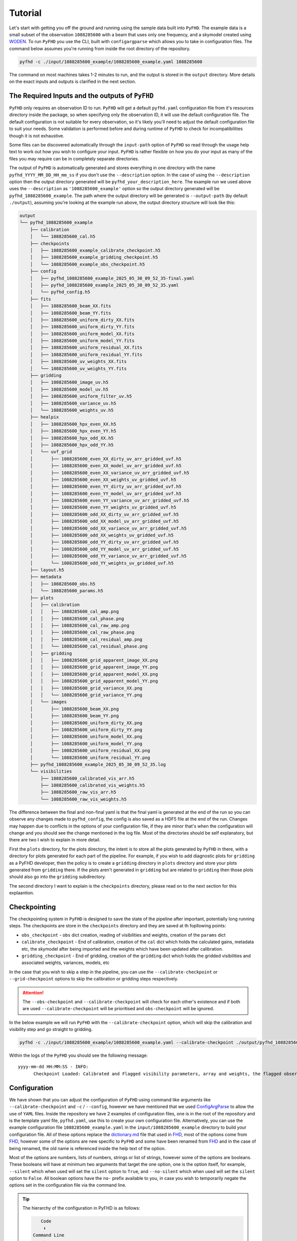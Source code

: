 .. _MWA ASVO: https://asvo.mwatelescope.org/
.. _Birli: https://github.com/MWATelescope/Birli
.. _WODEN: https://woden.readthedocs.io/en/latest/index.html
.. _FHD: https://github.com/EoRImaging/FHD

Tutorial
=========

Let's start with getting you off the ground and running using the sample data built into ``PyFHD``. 
The example data is a small subset of the observation ``1088285600`` with a beam that uses only one frequency, 
and a skymodel created using `WODEN`_. To run ``PyFHD`` you use the CLI, built with ``configargparse``
which allows you to take in configuration files. The command below assumes you're running from inside the root directory of the repository.

.. code-block:: bash

  pyfhd -c ./input/1088285600_example/1088285600_example.yaml 1088285600

The command on most machines takes 1-2 minutes to run, and the output is stored in the ``output`` directory. More details on the exact inputs and outputs is clarified in the next section.

The Required Inputs and the outputs of ``PyFHD``
----------------------------------------------------------

``PyFHD`` only requires an observation ID to run.
``PyFHD`` will get a default ``pyfhd.yaml`` configuration file from it's resources directory inside the package, so when specifying only
the observation ID, it will use the default configuration file. The default configuration is not suitable for every observation, so it's
likely you'll need to adjust the default configuration file to suit your needs. Some validation is performed before and during runtime of 
``PyFHD`` to check for incompatibilities though it is not exhaustive.

Some files can be discovered automatically through the ``input-path`` option of ``PyFHD`` so read through the usage help text to work 
out how you wish to configure your input. ``PyFHD`` is rather flexible on how you do your input
as many of the files you may require can be in completely separate directories.

The output of ``PyFHD`` is automatically generated and stores everything in one directory with the name ``pyfhd_YYYY_MM_DD_HH_mm_ss`` if you don't use the ``--description`` option.
In the case of using the ``--description`` option then the output directory generated will be ``pyfhd_your_description_here``. The example run we used above uses the ``--description`` as ``'1088285600_example'``
option so the output directory generated will be ``pyfhd_1088285600_example``. The path where the output directory will be generated is ``--output-path`` (by default ``./output``), assuming you're looking at the example run above,
the output directory structure will look like this:

.. code-block:: bash

  output
  └── pyfhd_1088285600_example
      ├── calibration
      │   └── 1088285600_cal.h5
      ├── checkpoints
      │   ├── 1088285600_example_calibrate_checkpoint.h5
      │   ├── 1088285600_example_gridding_checkpoint.h5
      │   └── 1088285600_example_obs_checkpoint.h5
      ├── config
      │   ├── pyfhd_1088285600_example_2025_05_30_09_52_35-final.yaml
      │   ├── pyfhd_1088285600_example_2025_05_30_09_52_35.yaml
      │   └── pyfhd_config.h5
      ├── fits
      │   ├── 1088285600_beam_XX.fits
      │   ├── 1088285600_beam_YY.fits
      │   ├── 1088285600_uniform_dirty_XX.fits
      │   ├── 1088285600_uniform_dirty_YY.fits
      │   ├── 1088285600_uniform_model_XX.fits
      │   ├── 1088285600_uniform_model_YY.fits
      │   ├── 1088285600_uniform_residual_XX.fits
      │   ├── 1088285600_uniform_residual_YY.fits
      │   ├── 1088285600_uv_weights_XX.fits
      │   └── 1088285600_uv_weights_YY.fits
      ├── gridding
      │   ├── 1088285600_image_uv.h5
      │   ├── 1088285600_model_uv.h5
      │   ├── 1088285600_uniform_filter_uv.h5
      │   ├── 1088285600_variance_uv.h5
      │   └── 1088285600_weights_uv.h5
      ├── healpix
      │   ├── 1088285600_hpx_even_XX.h5
      │   ├── 1088285600_hpx_even_YY.h5
      │   ├── 1088285600_hpx_odd_XX.h5
      │   ├── 1088285600_hpx_odd_YY.h5
      │   └── uvf_grid
      │       ├── 1088285600_even_XX_dirty_uv_arr_gridded_uvf.h5
      │       ├── 1088285600_even_XX_model_uv_arr_gridded_uvf.h5
      │       ├── 1088285600_even_XX_variance_uv_arr_gridded_uvf.h5
      │       ├── 1088285600_even_XX_weights_uv_gridded_uvf.h5
      │       ├── 1088285600_even_YY_dirty_uv_arr_gridded_uvf.h5
      │       ├── 1088285600_even_YY_model_uv_arr_gridded_uvf.h5
      │       ├── 1088285600_even_YY_variance_uv_arr_gridded_uvf.h5
      │       ├── 1088285600_even_YY_weights_uv_gridded_uvf.h5
      │       ├── 1088285600_odd_XX_dirty_uv_arr_gridded_uvf.h5
      │       ├── 1088285600_odd_XX_model_uv_arr_gridded_uvf.h5
      │       ├── 1088285600_odd_XX_variance_uv_arr_gridded_uvf.h5
      │       ├── 1088285600_odd_XX_weights_uv_gridded_uvf.h5
      │       ├── 1088285600_odd_YY_dirty_uv_arr_gridded_uvf.h5
      │       ├── 1088285600_odd_YY_model_uv_arr_gridded_uvf.h5
      │       ├── 1088285600_odd_YY_variance_uv_arr_gridded_uvf.h5
      │       └── 1088285600_odd_YY_weights_uv_gridded_uvf.h5
      ├── layout.h5
      ├── metadata
      │   ├── 1088285600_obs.h5
      │   └── 1088285600_params.h5
      ├── plots
      │   ├── calibration
      │   │   ├── 1088285600_cal_amp.png
      │   │   ├── 1088285600_cal_phase.png
      │   │   ├── 1088285600_cal_raw_amp.png
      │   │   ├── 1088285600_cal_raw_phase.png
      │   │   ├── 1088285600_cal_residual_amp.png
      │   │   └── 1088285600_cal_residual_phase.png
      │   ├── gridding
      │   │   ├── 1088285600_grid_apparent_image_XX.png
      │   │   ├── 1088285600_grid_apparent_image_YY.png
      │   │   ├── 1088285600_grid_apparent_model_XX.png
      │   │   ├── 1088285600_grid_apparent_model_YY.png
      │   │   ├── 1088285600_grid_variance_XX.png
      │   │   └── 1088285600_grid_variance_YY.png
      │   └── images
      │       ├── 1088285600_beam_XX.png
      │       ├── 1088285600_beam_YY.png
      │       ├── 1088285600_uniform_dirty_XX.png
      │       ├── 1088285600_uniform_dirty_YY.png
      │       ├── 1088285600_uniform_model_XX.png
      │       ├── 1088285600_uniform_model_YY.png
      │       ├── 1088285600_uniform_residual_XX.png
      │       └── 1088285600_uniform_residual_YY.png
      ├── pyfhd_1088285600_example_2025_05_30_09_52_35.log
      └── visibilities
          ├── 1088285600_calibrated_vis_arr.h5
          ├── 1088285600_calibrated_vis_weights.h5
          ├── 1088285600_raw_vis_arr.h5
          └── 1088285600_raw_vis_weights.h5

The difference between the final and non-final yaml is that the final yaml is generated at the end of the run so you can observe any changes made to ``pyfhd_config``, the config is also saved as a HDF5 file at the end of the run.
Changes may happen due to conflicts in the options of your configuration file, if they are minor that's when the configuration will change and you should see the change mentioned in the log file.
Most of the directories should be self explanatory, but there are two I wish to explain in more detail.

First the ``plots`` directory, for the plots directory, the intent is to store all the plots generated by ``PyFHD`` in there,
with a directory for plots generated for each part of the pipeline. For example, if you wish to add diagnostic plots for ``gridding`` as a PyFHD developer, then the policy is to create a ``gridding`` directory in ``plots`` directory
and store your plots generated from ``gridding`` there. If the plots aren't generated in ``gridding`` but are related to ``gridding`` then those plots should also go into the ``gridding`` subdirectory.

The second directory I want to explain is the ``checkpoints`` directory, please read on to the next section for this explaantion.

Checkpointing
-------------
The checkpointing system in ``PyFHD`` is designed to save the state of the pipeline after important, potentially long running steps.
The checkpoints are store in the ``checkpoints`` directory and they are saved at th fopllowing points:

- ``obs_checkpoint`` - ``obs`` dict creation, reading of visibilities and weights, creation of the ``params`` dict
- ``calibrate_checkpoint`` - End of calibration, creation of the ``cal`` dict which holds the calculated gains, metadata etc, the skymodel after being imported and the weights which have been updated after calibration.
- ``gridding_checkpoint`` - End of gridding, creation of the ``gridding`` dict which holds the gridded visibilities and associated weights, variances, models, etc

In the case that you wish to skip a step in the pipeline, you can use the ``--calibrate-checkpoint`` or ``--grid-checkpoint`` options to skip the calibration or gridding steps respectively. 

.. attention::
  The ``--obs-checkpoint`` and ``--calibrate-checkpoint`` will check for each other's existence and if both are used ``--calibrate-checkpoint`` will be prioritised and ``obs-checkpoint`` will be ignored.

In the below example we will run ``PyFHD`` with the ``--calibrate-checkpoint`` option, which will skip the calibration and visibility step and go straight to gridding. 

.. code-block:: bash

  pyfhd -c ./input/1088285600_example/1088285600_example.yaml --calibrate-checkpoint ./output/pyfhd_1088285600_example/checkpoints/1088285600_example_calibrate_checkpoint.h5 1088285600 

Within the logs of the ``PyFHD`` you should see the following message::

  yyyy-mm-dd HH:MM:SS - INFO:
        Checkpoint Loaded: Calibrated and Flagged visibility parameters, array and weights, the flagged observation metadata dictionary and the calibration dictionary loaded from output/pyfhd_1088285600_example/calibrate_checkpoint.h5

Configuration
-------------
We have shown that you can adjust the configuration of ``PyFHD`` using command like arguments like ``--calibrate-checkpoint`` and ``-c`` / ``--config``, however we have mentioned that we used `ConfigArgParse <https://pypi.org/project/ConfigArgParse/>`_
to allow the use of ``YAML`` files. Inside the repository we have 2 examples of configuration files, one is in the root of the repository and is the template yaml file, ``pyfhd.yaml``, use this to create your own configuration file. Alternatively, you can
use the example configuration file ``1088285600_example.yaml`` in the ``input/1088285600_example`` directory to build your configuration file. 
All of these options replace the `dictionary.md <https://github.com/EoRImaging/FHD/blob/master/dictionary.md>`_ file that used in `FHD`_, most of the options come from `FHD`_, however some of the options are new specific to ``PyFHD`` and
some have been renamed from `FHD`_ and in the case of being renamed, the old name is referenced inside the help text of the option.

Most of the options are numbers, lists of numbers, strings or list of strings, however some of the options are booleans. These booleans will have at minimum two arguments that target the one option, one is the option itself,
for example, ``--silent`` which when used will set the ``silent`` option to ``True``, and ``--no-silent`` which when used will set the ``silent`` option to ``False``. All boolean options have the ``no-`` prefix available to you,
in case you wish to temporarily negate the options set in the configuration file via the command line. 

.. tip::

  The hierarchy of the configuration in PyFHD is as follows:

  .. code-block:: 

         Code
          ⬇️
      Command Line
          ⬇️
         YAML
  
  The command line argument will override the YAML file, and the code will override the command line argument in certain situations.
  In situations where the code overrides the command line (or YAML), it's generally if a warning is triggered or some error is found, although
  we try to avoid these when we can. If no warning is logged when the code overrides the YAML or command line options, either add
  the warning to the code yourself and do a Pull request or open an issue on the repository.

If you wish to see all the options ``PyFHD`` has available, find them in one of the following places:

CLI
+++
  .. code-block:: bash

    pyfhd --help # -h also works

    usage: PyFHD [-h] [-c CONFIG] [-v] [-i INPUT_PATH] [-r] [-s] [-l] [--instrument {mwa}] [--dimension DIMENSION] [--elements ELEMENTS] [--kbinsize KBINSIZE] [--FoV FOV] [--deproject_w_term DEPROJECT_W_TERM] [--conserve-memory]
                [--memory-threshold MEMORY_THRESHOLD] [--min-baseline MIN_BASELINE] [--n-pol {0,2,4}] [--save-checkpoints] [--obs-checkpoint OBS_CHECKPOINT] [--calibrate-checkpoint CALIBRATE_CHECKPOINT] [--gridding-checkpoint GRIDDING_CHECKPOINT]
                ...

Read The Docs
++++++++++++++

Go to the Usage section inside the API Documentation and you will see the full list of options available to you. The usage is generated using `sphinx <https://www.sphinx-doc.org/en/master/>`_.

Find them Here: :doc:`Usage <../documentation/documentation>`

``PyFHD.pyfhd_tools.pyfhd_setup.pyfhd_parser()``
+++++++++++++++++++++++++++++++++++++++++++++++++

You can also find the options in the ``pyfhd_setup.py`` file, this is the file that is used to generate the command line interface and the configuration file.
Specifically look for the ``pyfhd_parser()`` function. 
You can see the source here: `pyfhd_parser <../_modules/PyFHD/pyfhd_tools/pyfhd_setup.html#pyfhd_parser>`_

Downloading MWA Data
---------------------
Data can be obtained via the `MWA ASVO`_ service (head to the webpage to get an account setup). There are multiple ways to download data (please refer to the `MWA ASVO`_ to learn more); here we will use the Web Dashboard as an example.

``PyFHD`` uses a UVFITS file as input. The raw data out of the MWA telescope comes in a bespoke format, so we must convert the data into a UVFITS file. On the `MWA ASVO`_, login with your credentials, then head to 'My Jobs' in the top right corner, and click "New Data Job". Select the 'Visibility Conversion Job' tab as shown below:

.. image:: data_job_form.png
  :width: 800px

In this download we are using an observation with Observation ID (which is the GPS time) 1091128160. We set the Time Resolution(s) to ``2``, Frequency Resolution and Edge Width to ``80 kHz``, Phase Centre to ``Centre on pointing centre`` and swap the 'Output' format to ``UVFITS``. Click Submit to launch the job.

.. tip::

  If you change these values for time resolution, frequency resolution and/or edge width double check your skymodel is using the same parameters.

We also need a metafits tile, which we can access via the 'Visibility Download Job' tab. Input the Obs ID, and be sure to click the 'PPD, Metafits, and Flags' option like below (otherwise you download the raw data as well, which we don't need):

.. image:: meta_job_form.png
  :width: 800px

You can check the status of your download by clicking 'My Jobs' in the top left. Once they are ready to download, you'll see something like:

.. image:: jobs_ready.png
  :width: 800px

Calibration
-----------

Calibration is fully available in ``PyFHD`` and can be enabled using the ``--calibrate-visibilities`` option being set to true. Most of the options for calibration are found under the 
`Calibration <../documentation/documentation.html#PyFHD.pyfhd_tools.pyfhd_setup-pyfhd_parser-calibration>`_ group in the argument parser. 
The first example we'll do is the a calibration of the sample data using only the command line interface to show the options that changed
in comparison to the template in the root of the repository (which will be used by default here).

Running calibration on the sample data
++++++++++++++++++++++++++++++++++++++

.. code-block:: bash

  pyfhd \
    # The configuration file is a required argument
    # If you wish to do just command line arguments 
    # you can use the default one in the root of the repository
    --config "./pyfhd.yaml" \
    --input-path "./input/1088285600_example/" \
    --beam-file-path "./input/1088285600_example/gauss_beam_pointing0_167635008Hz.h5" \
    --beam-offset-time 0 \
    --no-cable-bandpass-fit \
    --no-cal-reflection-hyperresolve \
    --cal-reflection-mode-theory 0 \
    --no-calibration-auto-initialize \
    --no-vis-baseline-hist \
    --no-digital-gain-jump-polyfit \
    --no-return-cal-visibilities \
    --cal-stop \
    --no-flag-frequencies \
    --description "1088285600_example_cal_stop" \
    --model-file-type "uvfits" \
    --model-file-path "./input/1088285600_example/1088285600_model.uvfits" \
    --calibration-plots \
    --gridding-plots \
    --image-plots \
    1088285600

Here you some some solutions from the calibration of the sample data:

.. image:: 1088285600_cal_amp.png
  :width: 800px

.. image:: 1088285600_cal_phase.png
  :width: 800px

TODO: Do PyFHD run with 1091128160 and show the output

Running calibration on a full MWA observation
+++++++++++++++++++++++++++++++++++++++++++++

For this observation I put everything inside the ``/place/for/input`` directory under ``uvfits``, ``models`` and ``beams`` sub-directories.
The input visibility data is inside the ``uvfits`` directory, the model generated by WODEN is inside the ``models`` directory and
the beam is inside the ``beams`` directory (not that we need it for this run, as we use ``--cal-stop`` to stop ``PyFHD`` after calibration).

.. code-block:: bash

    pyfhd \
        1091128160 \
        --input_path=/place/for/input/uvfits/1091128160 \
        --save-checkpoints \
        --beam-file-path=/place/for/input/beams/decomp_beam_pointing0.h5 \
        --calibrate-visibilities \
        --cable-bandpass-fit \
        --calibration-polyfit \
        --cal-reflection-mode-theory=150 \
        --vis-baseline-hist \
        --bandpass-calibrate \
        --auto-ratio-calibration \
        --digital-gain-jump-polyfit \
        --output_path=/place/for/outputs/ \
        --description=cal_data \
        --calibration_catalog_file_path=/path/to/sky_model/GLEAM_v2_plus_rlb2019.sav \
        --conserve_memory --memory_threshold=1000000000 \
        --IDL_calibrate

.. tip::

  The full configuration file to set all the options in the above command can be seen below

  .. raw:: html

    <details>
    <summary>1091128160.yaml</summary>
    <p>

  .. code-block:: yaml

    # Default Arguments for PyFHD
    # ~ returns None in Python (i.e. NULL)
    input-path : './input/uvfits/1091128160'
    recalculate-all : false
    silent : false
    log-file : true
    conserve-memory : false
    instrument : 'mwa'
    memory-threshold : 100000000
    dimension : 2048
    elements : 2048
    kbinsize : 0.5
    FoV : ~
    min-baseline : 1.
    n-pol : 2
    deproject-w-term : ~

    # Checkpointing
    save-checkpoints: true
    obs-checkpoint: ~
    calibration-checkpoint: ~
    gridding-checkpoint: ~

    # Instrument
    override-target-phasera: ~
    override-target-phasedec: ~

    # Beam Setup
    beam-file-path: './input/beams/decomp_beam_pointing0.h5'
    lazy-load-beam: true
    recalculate-beam : true
    beam-clip-floor : true
    interpolate-kernel : true
    dipole-mutual-coupling-factor : true
    beam-nfreq-avg : 16
    psf-dim: 54
    psf-resolution : 100
    beam-mask-threshold: 100
    beam-model-version : 2
    beam-offset-time : 0
    beam-per-baseline: false

    # Calibration
    calibrate-visibilities : true
    cable-bandpass-fit : true # Depends on instrument cable length text file
    cal-bp-transfer : ~
    calibration-polyfit : true
    allow-sidelobe-cal-sources : true
    cal-amp-degree-fit : 2
    cal-phase-degree-fit : 1
    cal-reflection-hyperresolve : false
    cal-reflection-mode-theory : 150
    cal-reflection-mode-delay : false
    cal-reflection-mode-file : false
    calibration-auto-fit: false
    calibration-auto-initialize: false
    cal-gain-init: 1
    cal-convergence-threshold: 1e-7
    cal-adaptive-calibration-gain: false
    cal-base-gain: ~ # This is set to None by default to set the default based on cal-adaptive-calibration-gain as per FHD
    cal-phase-fit-iter: 4
    min-cal-baseline : 50.
    vis-baseline-hist : true
    bandpass-calibrate : true
    auto-ratio-calibration: true
    cal-time-average: false
    # Only set to true if you're using MWA data before date 2014-07-23 (23rd July 2014)
    digital-gain-jump-polyfit: false
    return-cal-visibilities : true
    calibration-flag-iterate : 0
    diffuse-calibrate : ~
    calibration-catalog-file-path  :  ~ # 'GLEAM_v2_plus_rlb2019.sav' (FHD Default)
    transfer-calibration : ~
    cal-stop : true
    transfer-model-uv : ~
    max-cal-iter: 100
    calibration-plots: true

    # Flagging
    flag-basic: true
    flag-freq-start : ~
    flag-freq-end : ~
    flag-tiles: []
    flag-frequencies: false
    flag-model: true
    flag-calibration : true
    flag-calibration-frequencies: false
    flag-visibilities : false
    transfer-weights : ~
    time-cut: ~

    # Gridding
    recalculate-grid : true
    image-filter : 'filter_uv_uniform'
    mask-mirror-indices: false
    grid-spectral: false
    grid-weights: true
    grid-variance: true
    grid-uniform: false

    # Deconvolution
    deconvolve : false
    max-deconvolution-components : 20000
    filter-background : true
    smooth-width : 32
    dft-threshold : true
    return-decon-visibilities : false
    deconvolution-filter : 'filter_uv_uniform'

    # Export
    output-path : './output'
    export-images : true
    cleanup : false
    save-obs: true
    save-params: true
    save-cal: true
    save-visibilities : false
    save-weights: false
    save-healpix-fits: false
    snapshot-healpix-export : false
    pad-uv-image : 1.
    ring-radius-multi : 10.
    description : 1091128160

    # Plotting
    calibration-plots: true
    gridding-plots: true
    image-plots: true

    # Model
    # Current choices of model-file-type are sav and uvfits
    model-file-type : 'uvfits'
    # If you set model-file-type to uvfits, set import-model-uvfits to the (ideally absolute) path of the fits file
    # If model-file-type is set to sav then it will look for the sav files as said in the function import_vis_model_from_sav
    model-file-path: './input/models/1091128160/1091128160_puma_LoBES_2s_80kHz_hbeam_woden_2.5.uvfits'
    diffuse-model : ~
    model-catalog-file-path  :  ~ # 'GLEAM_v2_plus_rlb2019.sav' (FHD Default)
    allow-sidelobe-model-sources : false

    # Simulation
    run-simulation : false
    in-situ-sim-input : ~
    eor-vis-filepath : ~
    enhance-eor : 1
    sim-noise : ~
    tile-flag-list : ~
    remove-sim-flags : false

    # HEALPIX
    ps-kbinsize : 0.5
    ps-kspan : 200
    ps-beam-threshold: 0
    ps-fov: ~
    ps-dimension: ~
    ps-degpix: ~
    ps-nfreq-avg: ~
    ps-tile-flag-list: []
    n-avg : 2
    rephase-weights: True
    restrict-healpix-inds : true
    healpix-inds: ~
    split-ps-export : true



  .. raw:: html

    </p>
    </details>

.. note:: This command took 260 minutes using 1 core of a Intel Gold 6140 processor and < 25GB RAM on the OzStar cluster

If you look in the ``/place/for/output/pyfhd_1091128160/plots/calibration`` you will find plots including the calibration amplitude and phases:

.. image:: 1091128160_cal_amp.png
  :width: 600px

.. image:: 1091128160_cal_phase.png
  :width: 600px

We have solutions!

Running advanced calibration (uses IDL)
+++++++++++++++++++++++++++++++++++++++
.. todo::
   
   Check what this calibration is actually doing, and whether it is actually updating the solutions in the second part. The add motivation as to why we have to run in this manner

.. note:: This mode of running is intended for power users of ``FHD`` who already know what they want to run, but want to take advantage of ``PyFHD`` already.

Sometimes it makes sense to get an initial set of calibration solutions using one sky model, and then update them using a different sky model. First, run an initial calibration with default arguments:

.. code-block:: bash

    pyfhd \
        1088281328 \
        --input_path=data \
        --output_path=/place/for/outputs/ \
        --description=cal_data \
        --calibration_catalog_file_path=/path/to/sky_model/GLEAM_v2_plus_rlb2019.sav \
        --conserve_memory --memory_threshold=1000000000 \
        --IDL_calibrate

This results in calibration solutions that look somewhat ratty:

.. image:: 1088281328_cal_amp.png
  :width: 600px

.. image:: 1088281328_cal_phase.png
  :width: 600px

If you have a set of ``FHD`` ``IDL`` keywords to control calibration, you can simply add them into a text file (as they would appear in ``IDL``) and supply that text file as the argument to ``--IDL_keywords_file``. ``PyFHD`` will then copy these lines and add them into the ``.pro`` templates used to run ``FHD``. Here we'll update the calibration using a different sky model:

.. code-block:: bash

  time pyfhd \
    '1088281328' \
    --input_path=/fred/oz048/MWA/data/2014/van_vleck_corrected/coarse_corr_no_ao/ \
    --output_path=/fred/oz048/jline/ADACS/test_PyFHD/calibrate_real_data/ \
    --description=cal_data_advanced \
    --conserve_memory --memory_threshold=1000000000 \
    --IDL_calibrate \
    --IDL_variables_file fhd_variables.pro

where ``fhd_variables.pro`` looks like:

.. code-block:: idl

    pointing='-2'
    calibrate_visibilities=1
    return_cal_visibilities=1
    ;save_uvf=1
    noao_coarse=1
    model_visibilities=1
    model_transfer='/fred/oz048/MWA/CODE/FHD/fhd_nb_data_gd_woden_calstop/woden_models/combined/'
    conserve_memory=1e9
    recalculate_all=1
    mapfn_recalculate=0
    beam_nfreq_avg=1
    ps_kspan=200.
    transfer_psf='/fred/oz048/MWA/CODE/FHD/fhd_nb_data_pointing_beam/beams/gauss_beam_pointing'+pointing+'.sav'
    transfer_weights='/fred/oz048/MWA/CODE/FHD/fhd_nb_data_gd_woden_redo_redo/vis_data/'+obs_id+'_flags.sav'
    export_images=1
    force_data=1
    grid_recalculate=0
    transfer_calibration='/fred/oz048/MWA/CODE/FHD/fhd_nb_data_gd_woden_calstop/cal_transfer/'+obs_id+'_cal.sav'
    restrict_hpx_inds='EoR0_high_healpix_inds_3x.idlsave'
    interpolate_kernel=1
    psf_dim=30
    ;54 on 1e6 mask with -2, 62 on 1e7 with -2
    beam_gaussian_decomp=1
    psf_image_resolution=10.
    psf_resolution=50.
    ;54*250=13500 pixel side and 300sec fit, 54*50=2700 pixel side and 280sec fit
    beam_mask_threshold=1e6
    save_beam_metadata_only=1
    beam_clip_floor=0

This advanced calibration is transferring an initial set of calibration solutions (using ``transfer_calibration``) and running calibration again using an existing sky model (using ``model_transfer``). Amongst other things, it's also using a different primary beam model via the keyword ``transfer_psf``, and a pervious set of flags via ``transfer_weights``. This calibration results in tighter amplitude and flatter phase solutions:

.. image:: 1088281328_cal_amp_advanced.png
  :width: 600px

.. image:: 1088281328_cal_phase_advanced.png
  :width: 600px

Gridding 
---------

.. note::
  
  Performing gridding in PyFHD, requires you to import a beam, the beams that are currently supported are those generated by ``FHD``, however, ``PyFHD`` has nothing currently to do the beam forming. This is being worked on
  using ``UVBeam`` from ``pyuvdata``. Reading in a sav file is done using ``scipy.io.readsav`` and the beam is converted to a numpy complex array, however for large beams this can take a long time and can use a lot of memory,
  so it should only be done once. ``PyFHD`` will save convert any beam ``sav`` file into a ``HDF5`` file, in the same location as the ``sav`` file. 

Running the gridding step in ``PyFHD`` is relatively simple as its enabled by default, and the small number of options available to you are found in the `Gridding <../documentation/documentation.html#PyFHD.pyfhd_tools.pyfhd_setup-pyfhd_parser-gridding>`_ section of the argument parser.

Running Gridding with the sample data
+++++++++++++++++++++++++++++++++++++

We'll use the calibrate-checkpoint example earlier to run it

.. code-block:: bash

  pyfhd -c ./input/1088285600_example/1088285600_example.yaml --calibrate-checkpoint ./output/pyfhd_1088285600_example/checkpoints/1088285600_example_calibrate_checkpoint.h5 1088285600 

This would be the same as runnning the command below:

.. code-block:: bash

  pyfhd \
    --config "./pyfhd.yaml" \
    --input-path "./input/1088285600_example/" \
    --description "1088285600_example"
    --beam-file-path "./input/1088285600_example/gauss_beam_pointing0_167635008Hz.h5" 
    --calibrate-checkpoint "./output/pyfhd_1088285600_example/checkpoints/1088285600_example_calibrate_checkpoint.h5" \
    --recalculate-grid \
    --image-filter 'filter_uv_uniform' \
    --no-mask-mirror-indices \
    --no-grid-spectral \
    --grid-weights \
    --grid-variance \
    --no-grid-uniform \
    --ps-kspan 200
    --gridding-plots

Below we have the example plots of the gridded continuum data for the two polarizations, XX and YY, for the sample data.

.. image:: 1088285600_grid_apparent_image_XX.png
  :width: 600px

.. image:: 1088285600_grid_apparent_image_YY.png
  :width: 600px

Running Gridding with a full MWA observation
++++++++++++++++++++++++++++++++++++++++++++

TODO: Add more advanced grididng example with 1088281328
   

.. In this example, calibration should already have been run using ``FHD``. We will then take the calibrated visibilities/model and grid them into two groups: even and odd time steps. This is the first step towards creating a power spectrum (:math:`\varepsilon`\ *ppsilon* uses the difference between the even and odd to estimate the noise).

.. .. code-block:: bash

..    pyfhd \
..        '1088281328' \
..        --input-path /path/to/data/ \
..        --output-path /current/working/directory/ \
..        --description my_first_run \
..        --grid-psf-file /path/to/beams/gauss_beam_pointing-2.npz \
..        --ps-kspan=200 \
..        --grid_IDL_outputs

.. For this command to work, the raw data (which ``FHD`` needs to work out some metadata-type things) should exist as specified above as::

..     /path/to/data/1088281328.uvfits

.. The following ``FHD`` outputs must also exist, in these locations:

.. .. code-block:: bash

..     /current/working/directory
..     └── pyfhd_my_first_run
..       └── fhd_pyfhd_my_first_run
..         ├── 1088281328_variables.sav
..         ├── metadata
..         | ├── 1088281328_obs.sav
..         | └── 1088281328_params.sav
..         └── vis_data
..           ├── 1088281328_vis_XX.sav
..           ├── 1088281328_vis_YY.sav
..           ├── 1088281328_vis_model_XX.sav
..           ├── 1088281328_vis_model_YY.sav
..           └── 1088281328_flags.sav 

.. Other than specifying file paths, the other necessary arguments have the following effect:

.. .. list-table::
..    :widths: 25 25
..    :header-rows: 1

..    * - Argument
..      - Meaning
..    * - -\-grid-psf-file
..      - A converted ``FHD`` ``psf`` object to use as a gridding kernel
..    * - -\-ps-kspan=200
..      - Set the width of the gridded visibilities (wavelengths)
..    * - -\-grid_IDL_outputs
..      - Switches on gridding using ``FHD`` outputs

.. Once run, this will produce the following outputs:

.. .. code-block:: bash

..    /current/working/directory
..    └── pyfhd_my_first_run
..      └── gridding_outputs
..          ├── 1088281328_gridded_uv_cube_even_XX.h5
..          ├── 1088281328_gridded_uv_cube_even_YY.h5
..          ├── 1088281328_gridded_uv_cube_odd_XX.h5
..          └── 1088281328_gridded_uv_cube_odd_YY.h5

.. These files contain the gridded data sets, with each frequency slice being a separate ``hdf5`` data object within the relevant file.

Other Telescopes
----------------
``PyFHD`` was translated and tested with MWA data, but in theory should need minor adjusting to support additional telescopes. 

.. important::

  Getting data for testing additional telescopes is under way, if you wish for PyFHD to support a new telescope we need the following for testing:

  - UVFITS file
  - Any associated metadata files you use - MWA uses metafits, but other telescopes may use different formats if any at all
  - A beam file - IDL SAVE (sav) files, HDF5 (h5) files, if the beam can be done with pyuvdata, please give an example of how to create the beam response
  - A skymodel file - ideally UVFITS, but we can potentially support other file types as well depending on the complexity

Saving and Loading files
------------------------------------------------
``PyFHD`` uses ``HDF5`` files to store data in general.
``PyFHD`` uses ``h5py`` to read and write the files, the main functions that you can see how ``PyFHD``
saves and loads HDF5 files are in the ``pyfhd_io`` module, found here: `pyfhd_io <../_modules/PyFHD/io/pyfhd_io.html>`_. 
More specifically look for the ``save`` and ``load`` functions.

Examples of both can be seen below:

.. code-block:: python

  # Saving
  from PyFHD.io.pyfhd_io import save
  import numpy as np

  example_dict = {
    "example": np.arange(10),
    "example_group": {
      "example_in_group": np.arange(10),
    }
  }
  
  save("example.h5", example_dict, "example")

  # Loading

  from PyFHD.io.pyfhd_io import load
  
  loaded_example = load("example.h5")

  print(loaded_example["example"]) # [0, 1, 2, 3, 4, 5, 6, 7, 8, 9]
  print(loaded_example["example_group"]["example_in_group"]) # [0, 1, 2, 3, 4, 5, 6, 7, 8, 9]

If you wish to see the contents of the HDF5 file, there are ways outside of PyFHD to do this, you could use extensions for your IDE like 
`H5 Web <https://marketplace.visualstudio.com/items?itemName=h5web.vscode-h5web>`_ or you can use CLI tools like `h5dump <https://support.hdfgroup.org/documentation/hdf5/latest/_h5_t_o_o_l__d_p__u_g.html#sec_cltools_h5dump>`_.

An example of the beam HDF5 file for the sample data seen inside VSCode using H5 Web is shown below:

.. image:: h5_web.png
  :width: 800px
  :align: center
  :alt: H5 Web example

Lazy Loading
+++++++++++++
The load function inside of ``PyFHD`` also has the capability to lazy load the data, which means that the data is not loaded into memory until you access it. 
This is done by setting the ``lazy_load`` argument to ``True`` when calling the load function. It's important to note that when a HDF5 file is lazy loaded, then the
loaded data is stored inside a ``HDF5 File`` object rather than a Python dictionary.

.. code-block:: python

  from PyFHD.io.pyfhd_io import load
  
  loaded_example = load("example.h5", lazy_load=True)

  print(type(loaded_example)) # <class 'h5py._hl.files.File'>
  print(loaded_example["example"]) # <HDF5 dataset "example": shape (10,), type "<i8">
  print(loaded_example["example_group"]["example_in_group"]) # <HDF5 dataset "example_in_group": shape (10,), type "<i8">

  # To access the data, you need to use the `[:]` operator which tells the H5File object to load the data into memory
  # and return it as a numpy array
  print(loaded_example["example"][:]) # [0, 1, 2, 3, 4, 5, 6, 7, 8, 9]
  print(loaded_example["example_group"]["example_in_group"][:]) # [0, 1, 2, 3, 4, 5, 6, 7, 8, 9]

This is useful primarily for any beam files that are large, as they can take a long time to load into memory and can use a lot of memory. 

.. tip::
  
  If you are using lazy loading, then you need to be careful when using the data, as it is not loaded into memory until you access it. 
  This means that if you try to use the data in a way that requires it to be loaded into memory, you will need to wait for data to transfer
  from disk to memory, this can cause parts of the pipeline to be slow. Optimizations need to be done to better deal with the transfer of disk to memeory, 
  to better chunk the data into memory for processing. If you're happy to take that task on yourself, do a Pull Request!

HEALPIX
-------
The HEALPIX outputs from ``PyFHD`` are stored in the ``healpix`` directory. The translated parts of ``healpix_snapshot_cube_generate.pro`` from ``FHD`` have precision errors and potential bugs and they have caused differences
in the resulting ``obs_id_hpx_even/odd_XX/YY.h5`` files the translation that exist in ``FHD``. So the ``obs_id_hpx_even/odd_XX/YY.h5`` files generated from ``PyFHD`` as the ``obs_id_even/odd_cubeXX/YY.sav`` files that exist in ``FHD``.
However I'm not sure if they should be given that the differentces could just precision in which case there might be a problem at all. Furthermore the size of the files that get generated and the format, is not easy to create in 
Python and takes a long time to create with regards to the rest of the ``PyFHD`` pipeline (and the resulting files are also large in when compared to other outputs). 
With that said, by default healpix files are generated, the entirety of ``PyFHD`` runs in full. If you want to ensure that HEALPIX files are generated then adjust a config of your choice with the followng options:

.. code-block:: yaml

  # Export
  output-path : './output'
  save-healpix-fits: true # IMPORTANT
  snapshot-healpix-export : true # IMPORTANT

  # HEALPIX (These are the defaults)
  ps-kbinsize : 0.5
  ps-kspan : 600
  ps-beam-threshold: 0
  ps-fov: ~
  ps-dimension: ~
  ps-degpix: ~
  ps-nfreq-avg: ~
  ps-tile-flag-list: []
  n-avg : 2
  rephase-weights: True
  restrict-healpix-inds : true
  healpix-inds: ~
  split-ps-export : true
  
The most important options are the ``save-healpix-fits`` and the ``snapshot-healpix-export`` options, which are set to ``true`` by default and are the toggles which allow the HEALPIX functions to be called. 

.. attention:: 
  
  This is a call to action!

  If you believe you have a better way of generating HEALPIX files than FHD did, then give it a go, please read the :doc:`Contribution Guide <../develop/contribution_guide>` and do a pull request!

  We await your contributions!

Docker
------
``PyFHD`` has a docker image available to use available on `Docker Hub <https://hub.docker.com/r/skywa7ch3r/pyfhd>`_.
There will be multiple images available, there will be an image for each version that should get pushed on every release of ``PyFHD``,
there will also be a ``latest`` tag that will be the latest version of ``PyFHD`` based on commits from the main branch (though this may not be stable and subject to change).

To run the docker image of PyFHD, you can use the following commands:

.. code-block:: bash

  # To see the PyFHD version of latest
  docker run -it skywa7ch3r/pyfhd:latest pyfhd -v

.. code-block:: bash
  
  # To run PyFHD with the sample data (with the output going to the current directory)
  docker run -it --volume /path/to/output:/pyfhd/output --user $(id -u):$(id -g) skywa7ch3r/pyfhd:latest  \
    pyfhd -c ./input/1088285600_example/1088285600_example.yaml \
    --description 108825600_docker_example \
    1088285600

The folllwing example will run with the full MWA observation, you will need to make sure the yaml configuration file points to directories that are mounted to the docker container.
The YAML configuration also should point to directories inside the container as well, by default ``PyFHD`` is configured to look for things inside the ``input`` and ``output`` directories inside the container.

.. code-block:: bash

  # To run PyFHD with full MWA observation
  docker run -it \
    --volume /absolute/path/to/config/1091128160.yaml:/pyfhd/input/1091128160.yaml \
    --volume /absolute/path/to/data/1091128160/:/pyfhd/input/1091128160 \
    --volume /absolute/path/to/beams/:/pyfhd/input/beams \
    --volume /absolute/path/to/output/:/pyfhd \
    --user $(id -u):$(id -g) 
    skywa7ch3r/pyfhd:latest \
    pyfhd -c ./input/1091128160.yaml \
    --description 1091128160_docker_example \
    1091128160

Apptainer (formerly Singularity)
--------------------------------

Creating an Apptainer image for using ``PyFHD`` where using docker isn't possible (such as on HPCs) can be done like so:

.. code-block:: bash

  apptainer build pyfhd.sif docker://skywa7ch3r/pyfhd:latest

.. code-block:: bash

  # To see the PyFHD version of latest
  apptainer run --pwd /pyfhd pyfhd.sif pyfhd -v

.. code-block:: bash
  
  # To run PyFHD with the sample data (with the output going to the current directory)
  apptainer run --pwd /pyfhd -B /path/to/output:/pyfhd/output pyfhd.sif \
    pyfhd -c ./input/1088285600_example/1088285600_example.yaml \
    --description 108825600_docker_example \
    1088285600

The following example will run with the full MWA observation, you will need to make sure the yaml configuration file points to directories that are mounted to the docker container.
The YAML configuration also should point to directories inside the container as well, by default ``PyFHD`` is configured to look for things inside the ``input`` and ``output`` directories inside the container.

.. code-block:: bash

  # To run PyFHD with full MWA observation
  apptainer run --pwd /pyfhd \
    -B /absolute/path/to/config/1091128160.yaml:/pyfhd/input/1091128160.yaml \
    -B /absolute/path/to/data/1091128160/:/pyfhd/input/1091128160 \
    -B /absolute/path/to/beams/:/pyfhd/input/beams \
    -B /absolute/path/to/output/:/pyfhd \
    pyfhd.sif \
    pyfhd -c ./input/1091128160.yaml \
    --description 1091128160_docker_example \
    1091128160

